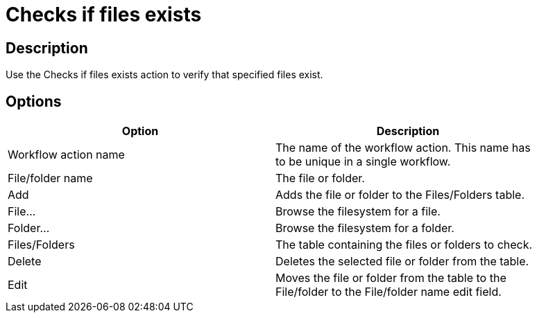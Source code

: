 :documentationPath: /plugins/actions/
:language: en_US
:page-alternativeEditUrl: https://github.com/apache/incubator-hop/edit/master/plugins/actions/filesexist/src/main/doc/filesexist.adoc
= Checks if files exists

== Description

Use the Checks if files exists action to verify that specified files exist.

== Options

[width="90%", options="header"]
|===
|Option|Description
|Workflow action name|The name of the workflow action. This name has to be unique in a single workflow.
|File/folder name|The file or folder.
|Add|Adds the file or folder to the Files/Folders table.
|File...|Browse the filesystem for a file.
|Folder...|Browse the filesystem for a folder.
|Files/Folders|The table containing the files or folders to check.
|Delete|Deletes the selected file or folder from the table.
|Edit|Moves the file or folder from the table to the File/folder to the File/folder name edit field.
|===

